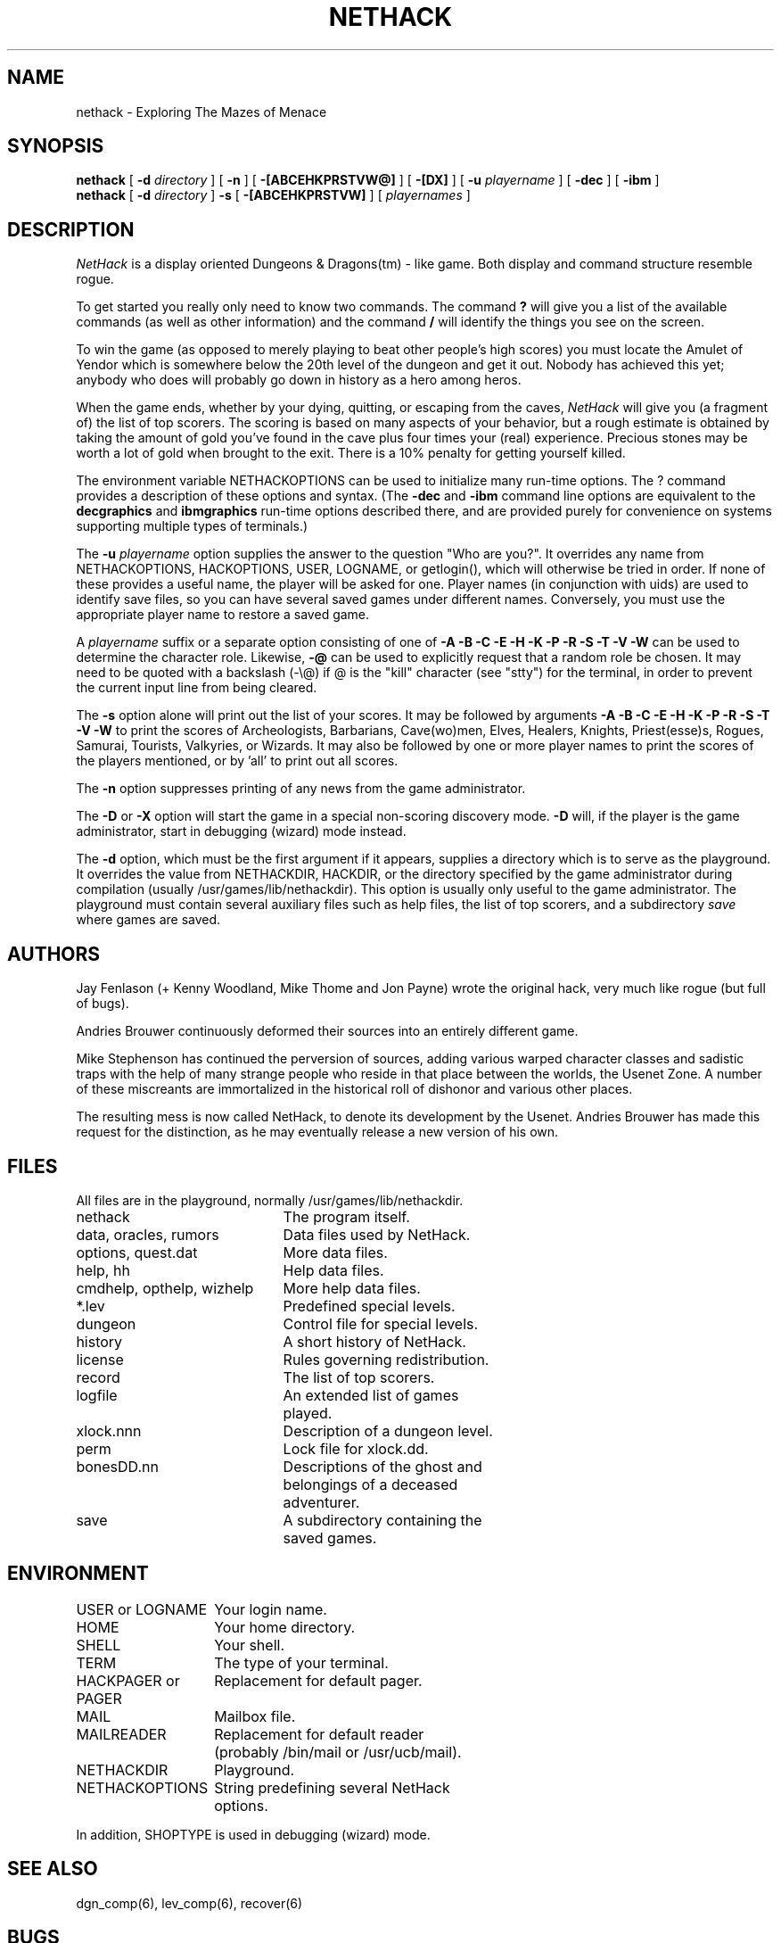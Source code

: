 .TH NETHACK 6 "28 March 1989".UC 4.SH NAMEnethack \- Exploring The Mazes of Menace.SH SYNOPSIS.B nethack[.B \-d.I directory][.B \-n][.B \-[ABCEHKPRSTVW@]][.B \-[DX]][.B \-u.I playername][.B \-dec][.B \-ibm].br.B nethack[.B \-d.I directory].B \-s[.B \-[ABCEHKPRSTVW]][.I playernames].SH DESCRIPTION.PP.I NetHackis a display oriented Dungeons & Dragons(tm) - like game.Both display and command structure resemble rogue..PPTo get started you really only need to know two commands.  The command.B ?will give you a list of the available commands (as well as other information)and the command.B /will identify the things you see on the screen..PPTo win the game (as opposed to merely playing to beat other people's highscores) you must locate the Amulet of Yendor which is somewhere belowthe 20th level of the dungeon and get it out.Nobody has achieved this yet; anybody who does will probably go downin history as a hero among heros..PPWhen the game ends, whether by your dying, quitting, or escapingfrom the caves,.I NetHackwill give you (a fragment of) the list of top scorers.The scoring is based on many aspects of your behavior, but a rough estimateis obtained by taking the amount of gold you've found in the cave plus fourtimes your (real) experience.Precious stones may be worth a lot of gold when brought to the exit.There is a 10% penalty for getting yourself killed..PPThe environment variable NETHACKOPTIONS can be used to initialize manyrun-time options.The ? command provides a description of these options and syntax.(The.B \-decand.B \-ibmcommand line options are equivalent to the.B decgraphicsand.B ibmgraphicsrun-time options described there,and are provided purely for convenience on systemssupporting multiple types of terminals.).PPThe.B \-u.I playernameoption supplies the answer to the question "Who are you?".It overrides any name from NETHACKOPTIONS, HACKOPTIONS, USER, LOGNAME,or getlogin(), which will otherwise be tried in order.If none of these provides a useful name, the player will be asked for one.Player names (in conjunction with uids) are used to identify save files,so you can have several saved games under different names.Conversely, you must use the appropriate player name to restore a saved game..PPA.I playernamesuffix or a separate option consisting of one of.B "\-A \-B \-C \-E \-H \-K \-P \-R \-S \-T \-V \-W"can be used to determine the character role.Likewise,.B "\-@"can be used to explicitly request that a random role be chosen.It may need to be quoted with a backslash (-\\@) if @is the "kill" character (see "stty") for the terminal, in orderto prevent the current input line from being cleared..PPThe.B \-soption alone will print out the list of your scores.It may be followed by arguments.B "\-A \-B \-C \-E \-H \-K \-P \-R \-S \-T \-V \-W"to print thescores of Archeologists, Barbarians, Cave(wo)men, Elves, Healers, Knights,Priest(esse)s, Rogues, Samurai, Tourists, Valkyries, or Wizards.It may also be followed by one or more player names to print the scores of theplayers mentioned, or by 'all' to print out all scores..PPThe.B \-noption suppresses printing of any news from the game administrator..PPThe.B \-Dor.B \-Xoption will start the game in a special non-scoring discovery mode..B \-Dwill, if the player is the game administrator, start in debugging (wizard)mode instead..PPThe.B \-doption, which must be the first argument if it appears,supplies a directory which is to serve as the playground.It overrides the value from NETHACKDIR, HACKDIR,or the directory specified by the game administrator during compilation(usually /usr/games/lib/nethackdir).This option is usually only useful to the game administrator.The playground must contain several auxiliary files such as help files,the list of top scorers, and a subdirectory.I savewhere games are saved..SH AUTHORS.PPJay Fenlason (+ Kenny Woodland, Mike Thome and Jon Payne) wrote theoriginal hack, very much like rogue (but full of bugs)..PPAndries Brouwer continuously deformed their sources into an entirelydifferent game..PPMike Stephenson has continued the perversion of sources, adding variouswarped character classes and sadistic traps with the help of many strangepeople who reside in that place between the worlds, the Usenet Zone.A number of these miscreants are immortalized in the historicalroll of dishonor and various other places..PPThe resulting mess is now called NetHack, to denote itsdevelopment by the Usenet.  Andries Brouwer has made this request for thedistinction, as he may eventually release a new version of his own..SH FILES.PPAll files are in the playground, normally /usr/games/lib/nethackdir..br.DT.ta \w'cmdhelp, opthelp, wizhelp\ \ \ 'unethack		The program itself..brdata, oracles, rumors	Data files used by NetHack..broptions, quest.dat	More data files..brhelp, hh	Help data files..brcmdhelp, opthelp, wizhelp	More help data files..br*.lev	Predefined special levels..brdungeon	Control file for special levels..brhistory	A short history of NetHack..brlicense	Rules governing redistribution..brrecord	The list of top scorers..brlogfile	An extended list of games.br	played..brxlock.nnn	Description of a dungeon level..brperm	Lock file for xlock.dd..brbonesDD.nn	Descriptions of the ghost and.br	belongings of a deceased.br	adventurer..brsave	A subdirectory containing the.br	saved games..SH ENVIRONMENT.DT.ta \w'HACKPAGER or PAGER\ \ \ 'uUSER or LOGNAME	Your login name..brHOME		Your home directory..brSHELL		Your shell..brTERM		The type of your terminal..brHACKPAGER or PAGER	Replacement for default pager..brMAIL	Mailbox file..brMAILREADER	Replacement for default reader.br	(probably /bin/mail or /usr/ucb/mail)..brNETHACKDIR	Playground..brNETHACKOPTIONS	String predefining several NetHack.br	options..brIn addition, SHOPTYPE is used in debugging (wizard) mode..SH "SEE ALSO".PPdgn_comp(6), lev_comp(6), recover(6).SH BUGS.PPProbably infinite..PPDungeons & Dragons is a Trademark of TSR Inc.